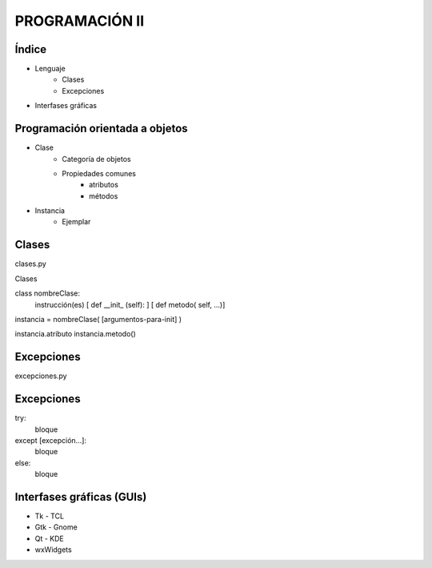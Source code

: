 PROGRAMACIÓN II
===============

Índice 
------


- Lenguaje
    - Clases
    - Excepciones

- Interfases gráficas


Programación orientada a objetos
--------------------------------


- Clase
    - Categoría de objetos
    - Propiedades comunes
        - atributos
        - métodos

- Instancia
    - Ejemplar

Clases
------


clases.py

Clases


class nombreClase:
    instrucción(es) 
    [ def __init_ (self): ]
    [ def metodo( self, ...)]

instancia = nombreClase( [argumentos-para-init] )

instancia.atributo
instancia.metodo()

Excepciones
-----------

excepciones.py

Excepciones
-----------

try:
    bloque
except [excepción...]:
    bloque
else:
    bloque

Interfases gráficas (GUIs)
--------------------------

- Tk - TCL

- Gtk - Gnome

- Qt - KDE

- wxWidgets
